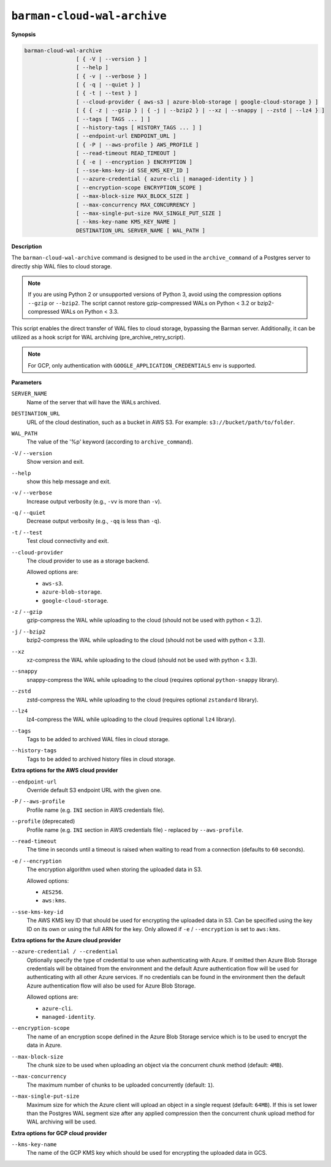 .. _barman-cloud-barman-cloud-wal-archive:

``barman-cloud-wal-archive``
""""""""""""""""""""""""""""

**Synopsis**

.. code-block:: text
    
  barman-cloud-wal-archive
                  [ { -V | --version } ]
                  [ --help ]
                  [ { -v | --verbose } ]
                  [ { -q | --quiet } ]
                  [ { -t | --test } ]
                  [ --cloud-provider { aws-s3 | azure-blob-storage | google-cloud-storage } ]
                  [ { { -z | --gzip } | { -j | --bzip2 } | --xz | --snappy | --zstd | --lz4 } ]
                  [ --tags [ TAGS ... ] ]
                  [ --history-tags [ HISTORY_TAGS ... ] ]
                  [ --endpoint-url ENDPOINT_URL ]
                  [ { -P | --aws-profile } AWS_PROFILE ]
                  [ --read-timeout READ_TIMEOUT ]
                  [ { -e | --encryption } ENCRYPTION ]
                  [ --sse-kms-key-id SSE_KMS_KEY_ID ]
                  [ --azure-credential { azure-cli | managed-identity } ]
                  [ --encryption-scope ENCRYPTION_SCOPE ]
                  [ --max-block-size MAX_BLOCK_SIZE ]
                  [ --max-concurrency MAX_CONCURRENCY ]
                  [ --max-single-put-size MAX_SINGLE_PUT_SIZE ]
                  [ --kms-key-name KMS_KEY_NAME ]
                  DESTINATION_URL SERVER_NAME [ WAL_PATH ]

**Description**

The ``barman-cloud-wal-archive`` command is designed to be used in the
``archive_command`` of a Postgres server to directly ship WAL files to cloud storage.

.. note::
  If you are using Python 2 or unsupported versions of Python 3, avoid using the
  compression options ``--gzip`` or ``--bzip2``. The script cannot restore
  gzip-compressed WALs on Python < 3.2 or bzip2-compressed WALs on Python < 3.3.

This script enables the direct transfer of WAL files to cloud storage, bypassing the
Barman server. Additionally, it can be utilized as a hook script for WAL archiving
(pre_archive_retry_script).

.. note::
  For GCP, only authentication with ``GOOGLE_APPLICATION_CREDENTIALS`` env is supported.

**Parameters**

``SERVER_NAME``
  Name of the server that will have the WALs archived.

``DESTINATION_URL``
  URL of the cloud destination, such as a bucket in AWS S3. For example: ``s3://bucket/path/to/folder``.

``WAL_PATH``
  The value of the '%p' keyword (according to ``archive_command``).

``-V`` / ``--version``
  Show version and exit.

``--help``
  show this help message and exit.

``-v`` / ``--verbose``
  Increase output verbosity (e.g., ``-vv`` is more than ``-v``).

``-q`` / ``--quiet``
  Decrease output verbosity (e.g., ``-qq`` is less than ``-q``).

``-t`` / ``--test``
  Test cloud connectivity and exit.

``--cloud-provider``
  The cloud provider to use as a storage backend.
  
  Allowed options are:

  * ``aws-s3``.
  * ``azure-blob-storage``.
  * ``google-cloud-storage``.

``-z`` / ``--gzip``
  gzip-compress the WAL while uploading to the cloud (should not be used with python <
  3.2).

``-j`` / ``--bzip2``
  bzip2-compress the WAL while uploading to the cloud (should not be used with python <
  3.3).

``--xz``
  xz-compress the WAL while uploading to the cloud (should not be used with python <
  3.3).

``--snappy``
  snappy-compress the WAL while uploading to the cloud (requires optional
  ``python-snappy`` library).

``--zstd``
  zstd-compress the WAL while uploading to the cloud (requires optional ``zstandard``
  library).

``--lz4``
  lz4-compress the WAL while uploading to the cloud (requires optional ``lz4`` library).

``--tags``
  Tags to be added to archived WAL files in cloud storage.

``--history-tags``
  Tags to be added to archived history files in cloud storage.

**Extra options for the AWS cloud provider**

``--endpoint-url``
  Override default S3 endpoint URL with the given one.

``-P`` / ``--aws-profile``
  Profile name (e.g. ``INI`` section in AWS credentials file).

``--profile`` (deprecated)
  Profile name (e.g. ``INI`` section in AWS credentials file) - replaced by
  ``--aws-profile``.

``--read-timeout``
  The time in seconds until a timeout is raised when waiting to read from a connection
  (defaults to ``60`` seconds).

``-e`` / ``--encryption``
  The encryption algorithm used when storing the uploaded data in S3.
  
  Allowed options:

  * ``AES256``.
  * ``aws:kms``.

``--sse-kms-key-id``
  The AWS KMS key ID that should be used for encrypting the uploaded data in S3. Can be
  specified using the key ID on its own or using the full ARN for the key. Only allowed if
  ``-e`` / ``--encryption`` is set to ``aws:kms``.

**Extra options for the Azure cloud provider**

``--azure-credential / --credential``
  Optionally specify the type of credential to use when authenticating with Azure. If
  omitted then Azure Blob Storage credentials will be obtained from the environment and
  the default Azure authentication flow will be used for authenticating with all other
  Azure services. If no credentials can be found in the environment then the default
  Azure authentication flow will also be used for Azure Blob Storage. 
  
  Allowed options are:

  * ``azure-cli``.
  * ``managed-identity``.

``--encryption-scope``
  The name of an encryption scope defined in the Azure Blob Storage service which is to
  be used to encrypt the data in Azure.

``--max-block-size``
  The chunk size to be used when uploading an object via the concurrent chunk method
  (default: ``4MB``).

``--max-concurrency``
  The maximum number of chunks to be uploaded concurrently (default: ``1``).

``--max-single-put-size``
  Maximum size for which the Azure client will upload an object in a single request
  (default: ``64MB``). If this is set lower than the Postgres WAL segment size after
  any applied compression then the concurrent chunk upload method for WAL archiving will
  be used.

**Extra options for GCP cloud provider**

``--kms-key-name``
  The name of the GCP KMS key which should be used for encrypting the uploaded data in
  GCS.
